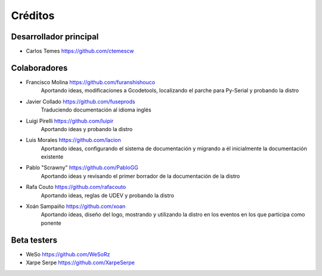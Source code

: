 ========
Créditos
========

Desarrollador principal
~~~~~~~~~~~~~~~~~~~~~~~

* Carlos Temes https://github.com/ctemescw


Colaboradores
~~~~~~~~~~~~~

* Francisco Molina https://github.com/furanshishouco
   Aportando ideas, modificaciones a Gcodetools, localizando el parche para Py-Serial y probando la distro
* Javier Collado https://github.com/fuseprods
   Traduciendo documentación al idioma inglés
* Luigi Pirelli https://github.com/luipir
   Aportando ideas y probando la distro
* Luis Morales https://github.com/lacion
   Aportando ideas, configurando el sistema de documentación y migrando a él inicialmente la documentación existente
* Pablo "Scrawny" https://github.com/PabloGG
   Aportando ideas y revisando el primer borrador de la documentación de la distro
* Rafa Couto https://github.com/rafacouto
   Aportando ideas, reglas de UDEV y probando la distro
* Xoán Sampaiño https://github.com/xoan
   Aportando ideas, diseño del logo, mostrando y utilizando la distro en los eventos en los que participa como ponente


Beta testers
~~~~~~~~~~~~

* WeSo https://github.com/WeSoRz
* Xarpe Serpe https://github.com/XarpeSerpe

